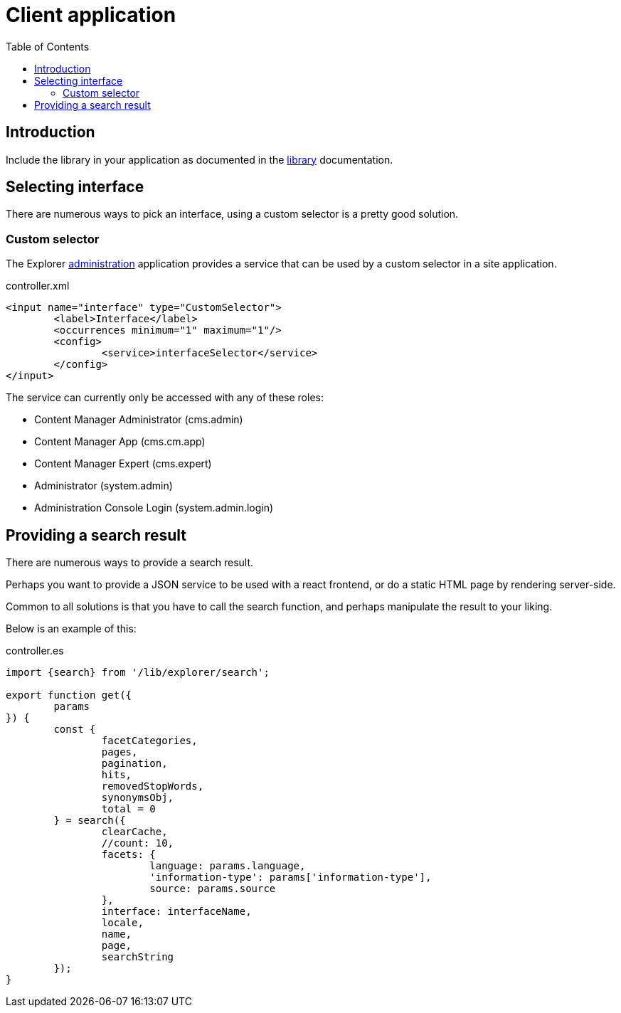 = Client application
:toc: right

== Introduction

Include the library in your application as documented in the link:library#include[library] documentation.

== Selecting interface

There are numerous ways to pick an interface, using a custom selector is a pretty good solution.

=== Custom selector

The Explorer link:admin[administration] application provides a service that can be used by a custom selector in a site application.

.controller.xml
[source,xml]
----
<input name="interface" type="CustomSelector">
	<label>Interface</label>
	<occurrences minimum="1" maximum="1"/>
	<config>
		<service>interfaceSelector</service>
	</config>
</input>
----

The service can currently only be accessed with any of these roles:

* Content Manager Administrator (cms.admin)
* Content Manager App (cms.cm.app)
* Content Manager Expert (cms.expert)
* Administrator (system.admin)
* Administration Console Login (system.admin.login)

== Providing a search result

There are numerous ways to provide a search result.

Perhaps you want to provide a JSON service to be used with a react frontend, or do a static HTML page by rendering server-side.

Common to all solutions is that you have to call the search function, and perhaps manipulate the result to your liking.

Below is an example of this:

.controller.es
[source,java]
----
import {search} from '/lib/explorer/search';

export function get({
	params
}) {
	const {
		facetCategories,
		pages,
		pagination,
		hits,
		removedStopWords,
		synonymsObj,
		total = 0
	} = search({
		clearCache,
		//count: 10,
		facets: {
			language: params.language,
			'information-type': params['information-type'],
			source: params.source
		},
		interface: interfaceName,
		locale,
		name,
		page,
		searchString
	});
}
----
